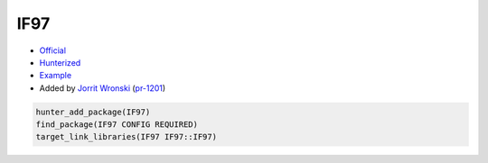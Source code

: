 .. spelling::

    IF97

.. index:: science ; IF97

.. _pkg.IF97:

IF97
====

-  `Official <https://github.com/CoolProp/IF97>`__
-  `Hunterized <https://github.com/CoolProp/IF97>`__
-  `Example <https://github.com/cpp-pm/hunter/blob/master/examples/IF97/CMakeLists.txt>`__
-  Added by `Jorrit Wronski <https://github.com/jowr>`__ (`pr-1201 <https://github.com/ruslo/hunter/pull/1201>`__)

.. code-block:: cmake

    hunter_add_package(IF97)
    find_package(IF97 CONFIG REQUIRED)
    target_link_libraries(IF97 IF97::IF97)
